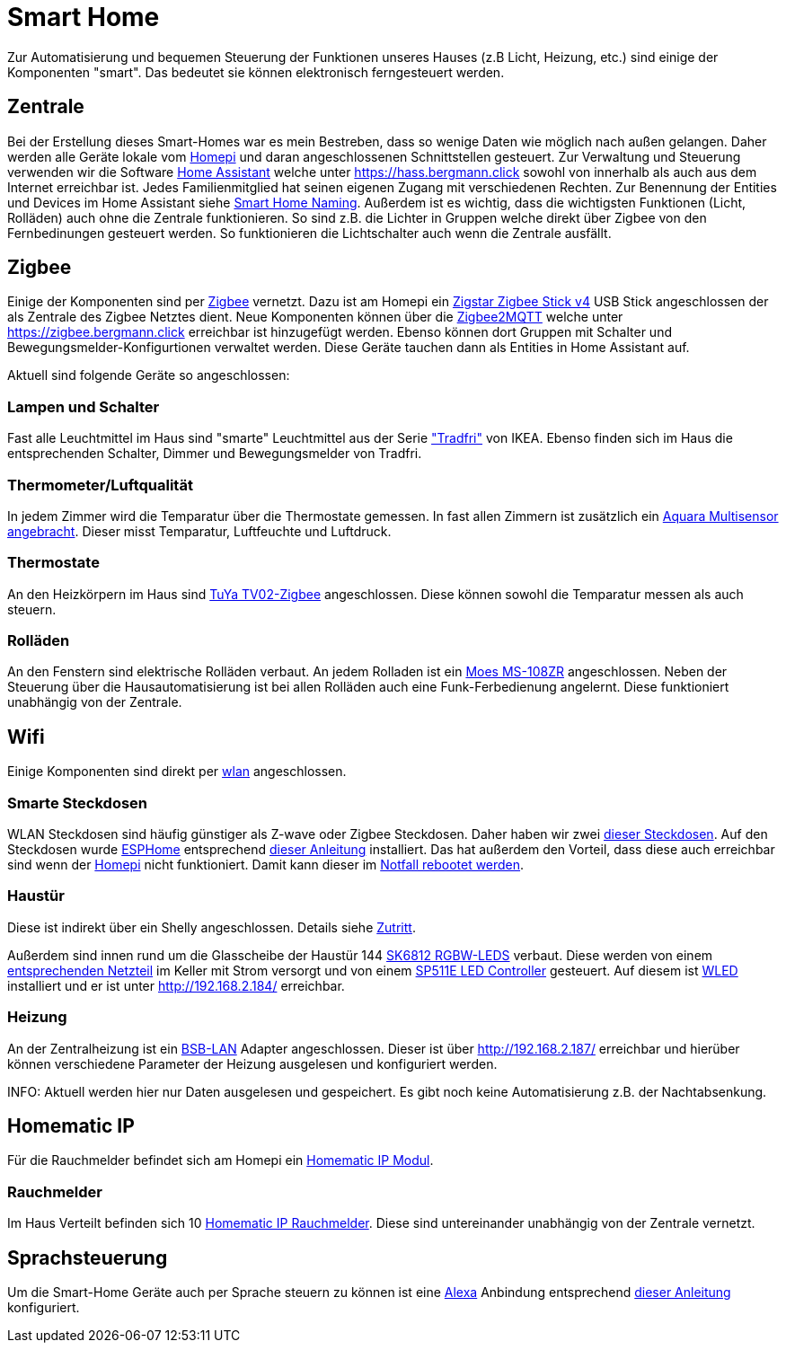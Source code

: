 = Smart Home

Zur Automatisierung und bequemen Steuerung der Funktionen unseres Hauses (z.B Licht, Heizung, etc.) sind einige der Komponenten "smart".
Das bedeutet sie können elektronisch ferngesteuert werden.

== Zentrale

Bei der Erstellung dieses Smart-Homes war es mein Bestreben, dass so wenige Daten wie möglich nach außen gelangen.
Daher werden alle Geräte lokale vom xref:homepi.adoc[Homepi] und daran angeschlossenen Schnittstellen gesteuert.
Zur Verwaltung und Steuerung verwenden wir die Software link:https://home-assistant.io[Home Assistant] welche unter https://hass.bergmann.click sowohl von innerhalb als auch aus dem Internet erreichbar ist. Jedes Familienmitglied hat seinen eigenen Zugang mit verschiedenen Rechten.
Zur Benennung der Entities und Devices im Home Assistant siehe xref:services/smart_home/naming.adoc[Smart Home Naming].
Außerdem ist es wichtig, dass die wichtigsten Funktionen (Licht, Rolläden) auch ohne die Zentrale funktionieren. So sind z.B. die Lichter in Gruppen welche direkt über Zigbee von den Fernbedinungen gesteuert werden. So funktionieren die Lichtschalter auch wenn die Zentrale ausfällt.


== Zigbee

Einige der Komponenten sind per link:https://de.wikipedia.org/wiki/ZigBee[Zigbee] vernetzt.
Dazu ist am Homepi ein link:https://zig-star.com/projects/zigbee-stick-v4/[Zigstar Zigbee Stick v4] USB Stick angeschlossen der als Zentrale des Zigbee Netztes dient.
Neue Komponenten können über die link:https://www.zigbee2mqtt.io/[Zigbee2MQTT] welche unter https://zigbee.bergmann.click erreichbar ist hinzugefügt werden.
Ebenso können dort Gruppen mit Schalter und Bewegungsmelder-Konfigurtionen verwaltet werden. Diese Geräte tauchen dann als Entities in Home Assistant auf.

Aktuell sind folgende Geräte so angeschlossen:

=== Lampen und Schalter

Fast alle Leuchtmittel im Haus sind "smarte" Leuchtmittel aus der Serie link:https://www.ikea.com/de/de/cat/ikea-home-smart-beleuchtung-36812/["Tradfri"] von IKEA.
Ebenso finden sich im Haus die entsprechenden Schalter, Dimmer und Bewegungsmelder von Tradfri.

=== Thermometer/Luftqualität

In jedem Zimmer wird die Temparatur über die Thermostate gemessen.
In fast allen Zimmern ist zusätzlich ein link:https://www.amazon.de/dp/B07SB2C327[Aquara Multisensor angebracht]. Dieser misst Temparatur, Luftfeuchte und Luftdruck.

=== Thermostate

An den Heizkörpern im Haus sind link:https://www.zigbee2mqtt.io/devices/TV02-Zigbee.html[TuYa TV02-Zigbee] angeschlossen. Diese können sowohl die Temparatur messen als auch steuern.

=== Rolläden

An den Fenstern sind elektrische Rolläden verbaut. An jedem Rolladen ist ein link:https://www.zigbee2mqtt.io/devices/MS-108ZR.html[Moes MS-108ZR] angeschlossen. Neben der Steuerung über die Hausautomatisierung ist bei allen Rolläden auch eine Funk-Ferbedienung angelernt. Diese funktioniert unabhängig von der Zentrale.

== Wifi

Einige Komponenten sind direkt per xref:services/wifi.adoc[wlan] angeschlossen. 

=== Smarte Steckdosen

WLAN Steckdosen sind häufig günstiger als Z-wave oder Zigbee Steckdosen.
Daher haben wir zwei link:https://www.amazon.de/dp/B089LRRZNN[dieser Steckdosen].
Auf den Steckdosen wurde link:https://esphome.io[ESPHome] entsprechend link:https://frenck.dev/calibrating-an-esphome-flashed-power-plug/[dieser Anleitung] installiert.
Das hat außerdem den Vorteil, dass diese auch erreichbar sind wenn der xref:homepi.adoc[Homepi] nicht funktioniert. Damit kann dieser im xref:homepi.adoc#_notfall_reboot[Notfall rebootet werden].

=== Haustür

Diese ist indirekt über ein Shelly angeschlossen. Details siehe xref:services/zutritt.adoc[Zutritt].

Außerdem sind innen rund um die Glasscheibe der Haustür 144 link:https://www.amazon.de/gp/product/B01MYV70NJ[SK6812 RGBW-LEDS] verbaut. Diese werden von einem link:https://www.amazon.de/gp/product/B071ZCZJYK/[entsprechenden Netzteil] im Keller mit Strom versorgt und von einem link:https://www.amazon.de/gp/product/B0C4STTYRM[SP511E LED Controller] gesteuert. Auf diesem ist link:https://kno.wled.ge/[WLED] installiert und er ist unter http://192.168.2.184/ erreichbar.

=== Heizung

An der Zentralheizung ist ein link:https://1coderookie.github.io/BSB-LPB-LAN/[BSB-LAN] Adapter angeschlossen. Dieser ist über http://192.168.2.187/ erreichbar und hierüber können verschiedene Parameter der Heizung ausgelesen und konfiguriert werden.

INFO: Aktuell werden hier nur Daten ausgelesen und gespeichert. Es gibt noch keine Automatisierung z.B. der Nachtabsenkung.

== Homematic IP

Für die Rauchmelder befindet sich am Homepi ein link:https://de.elv.com/elv-homematic-komplettbausatz-funkmodul-fuer-raspberry-pi-hm-mod-rpi-pcb-fuer-smart-home-hausautomation-142141[Homematic IP Modul].

=== Rauchmelder

Im Haus Verteilt befinden sich 10 link:https://www.amazon.de/dp/B01KPM3P68[Homematic IP Rauchmelder]. Diese sind untereinander unabhängig von der Zentrale vernetzt.

== Sprachsteuerung

Um die Smart-Home Geräte auch per Sprache steuern zu können ist eine xref:services/alexa.adoc[Alexa] Anbindung entsprechend link:https://www.home-assistant.io/integrations/alexa.smart_home/[dieser Anleitung] konfiguriert. 
